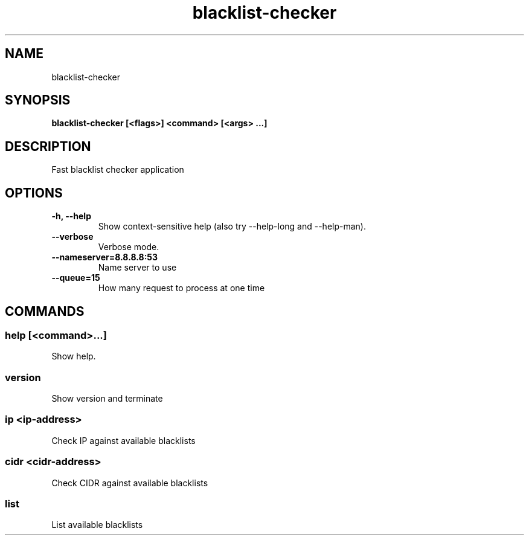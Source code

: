 .TH blacklist-checker 1  ""
.SH "NAME"
blacklist-checker
.SH "SYNOPSIS"
.TP
\fBblacklist-checker [<flags>] <command> [<args> ...]\fR

.SH "DESCRIPTION"
Fast blacklist checker application
.SH "OPTIONS"
.TP
\fB-h, --help\fR
Show context-sensitive help (also try --help-long and --help-man).
.TP
\fB--verbose\fR
Verbose mode.
.TP
\fB--nameserver=8.8.8.8:53\fR
Name server to use
.TP
\fB--queue=15\fR
How many request to process at one time
.SH "COMMANDS"
.SS
\fBhelp [<command>...]\fR
.PP
Show help.
.SS
\fBversion\fR
.PP
Show version and terminate
.SS
\fBip <ip-address>\fR
.PP
Check IP against available blacklists
.SS
\fBcidr <cidr-address>\fR
.PP
Check CIDR against available blacklists
.SS
\fBlist\fR
.PP
List available blacklists
